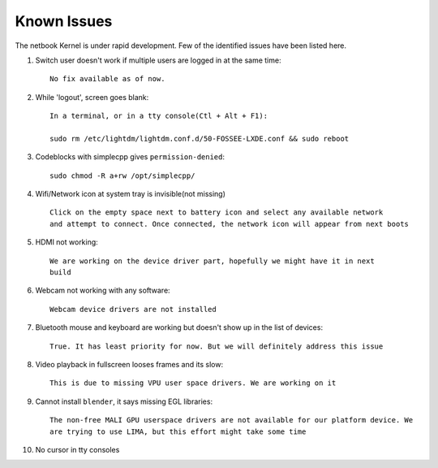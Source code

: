 Known Issues
============

The netbook Kernel is under rapid development. Few of the identified
issues have been listed here.


1. Switch user doesn't work if multiple users are logged in at the same time::

	No fix available as of now.

#. While 'logout', screen goes blank::

	In a terminal, or in a tty console(Ctl + Alt + F1):

	sudo rm /etc/lightdm/lightdm.conf.d/50-FOSSEE-LXDE.conf && sudo reboot

#. Codeblocks with simplecpp gives ``permission-denied``::

	sudo chmod -R a+rw /opt/simplecpp/

#. Wifi/Network icon at system tray is invisible(not missing) ::

	Click on the empty space next to battery icon and select any available network
	and attempt to connect. Once connected, the network icon will appear from next boots

#. HDMI not working::

        We are working on the device driver part, hopefully we might have it in next
        build

#. Webcam not working with any software::

	Webcam device drivers are not installed

#. Bluetooth mouse and keyboard are working but doesn't show up in the list
   of devices::

	True. It has least priority for now. But we will definitely address this issue

#. Video playback in fullscreen looses frames and its slow::

	This is due to missing VPU user space drivers. We are working on it

#. Cannot install ``blender``, it says missing EGL libraries::

	The non-free MALI GPU userspace drivers are not available for our platform device. We
	are trying to use LIMA, but this effort might take some time

#. No cursor in tty consoles


